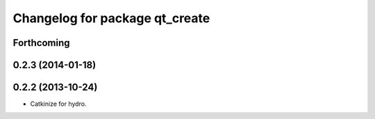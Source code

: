 ^^^^^^^^^^^^^^^^^^^^^^^^^^^^^^^
Changelog for package qt_create
^^^^^^^^^^^^^^^^^^^^^^^^^^^^^^^

Forthcoming
-----------

0.2.3 (2014-01-18)
------------------


0.2.2 (2013-10-24)
------------------

* Catkinize for hydro.

